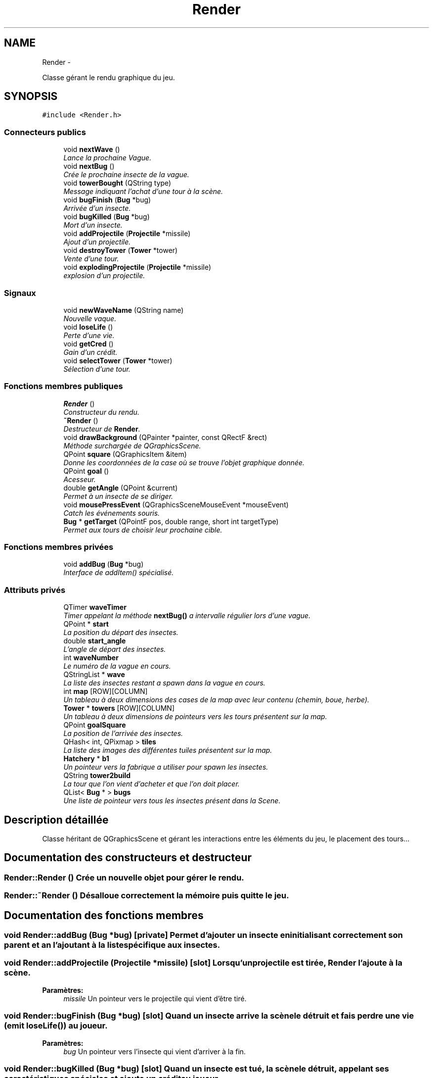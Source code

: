 .TH "Render" 3 "Thu Jun 9 2011" "Version 0.9" "YATD" \" -*- nroff -*-
.ad l
.nh
.SH NAME
Render \- 
.PP
Classe gérant le rendu graphique du jeu.  

.SH SYNOPSIS
.br
.PP
.PP
\fC#include <Render.h>\fP
.SS "Connecteurs publics"

.in +1c
.ti -1c
.RI "void \fBnextWave\fP ()"
.br
.RI "\fILance la prochaine Vague. \fP"
.ti -1c
.RI "void \fBnextBug\fP ()"
.br
.RI "\fICrée le prochaine insecte de la vague. \fP"
.ti -1c
.RI "void \fBtowerBought\fP (QString type)"
.br
.RI "\fIMessage indiquant l'achat d'une tour à la scène. \fP"
.ti -1c
.RI "void \fBbugFinish\fP (\fBBug\fP *bug)"
.br
.RI "\fIArrivée d'un insecte. \fP"
.ti -1c
.RI "void \fBbugKilled\fP (\fBBug\fP *bug)"
.br
.RI "\fIMort d'un insecte. \fP"
.ti -1c
.RI "void \fBaddProjectile\fP (\fBProjectile\fP *missile)"
.br
.RI "\fIAjout d'un projectile. \fP"
.ti -1c
.RI "void \fBdestroyTower\fP (\fBTower\fP *tower)"
.br
.RI "\fIVente d'une tour. \fP"
.ti -1c
.RI "void \fBexplodingProjectile\fP (\fBProjectile\fP *missile)"
.br
.RI "\fIexplosion d'un projectile. \fP"
.in -1c
.SS "Signaux"

.in +1c
.ti -1c
.RI "void \fBnewWaveName\fP (QString name)"
.br
.RI "\fINouvelle vaque. \fP"
.ti -1c
.RI "void \fBloseLife\fP ()"
.br
.RI "\fIPerte d'une vie. \fP"
.ti -1c
.RI "void \fBgetCred\fP ()"
.br
.RI "\fIGain d'un crédit. \fP"
.ti -1c
.RI "void \fBselectTower\fP (\fBTower\fP *tower)"
.br
.RI "\fISélection d'une tour. \fP"
.in -1c
.SS "Fonctions membres publiques"

.in +1c
.ti -1c
.RI "\fBRender\fP ()"
.br
.RI "\fIConstructeur du rendu. \fP"
.ti -1c
.RI "\fB~Render\fP ()"
.br
.RI "\fIDestructeur de \fBRender\fP. \fP"
.ti -1c
.RI "void \fBdrawBackground\fP (QPainter *painter, const QRectF &rect)"
.br
.RI "\fIMéthode surchargée de QGraphicsScene. \fP"
.ti -1c
.RI "QPoint \fBsquare\fP (QGraphicsItem &item)"
.br
.RI "\fIDonne les coordonnées de la case où se trouve l'objet graphique donnée. \fP"
.ti -1c
.RI "QPoint \fBgoal\fP ()"
.br
.RI "\fIAcesseur. \fP"
.ti -1c
.RI "double \fBgetAngle\fP (QPoint &current)"
.br
.RI "\fIPermet à un insecte de se diriger. \fP"
.ti -1c
.RI "void \fBmousePressEvent\fP (QGraphicsSceneMouseEvent *mouseEvent)"
.br
.RI "\fICatch les événements souris. \fP"
.ti -1c
.RI "\fBBug\fP * \fBgetTarget\fP (QPointF pos, double range, short int targetType)"
.br
.RI "\fIPermet aux tours de choisir leur prochaine cible. \fP"
.in -1c
.SS "Fonctions membres privées"

.in +1c
.ti -1c
.RI "void \fBaddBug\fP (\fBBug\fP *bug)"
.br
.RI "\fIInterface de addItem() spécialisé. \fP"
.in -1c
.SS "Attributs privés"

.in +1c
.ti -1c
.RI "QTimer \fBwaveTimer\fP"
.br
.RI "\fITimer appelant la méthode \fBnextBug()\fP a intervalle régulier lors d'une vague. \fP"
.ti -1c
.RI "QPoint * \fBstart\fP"
.br
.RI "\fILa position du départ des insectes. \fP"
.ti -1c
.RI "double \fBstart_angle\fP"
.br
.RI "\fIL'angle de départ des insectes. \fP"
.ti -1c
.RI "int \fBwaveNumber\fP"
.br
.RI "\fILe numéro de la vague en cours. \fP"
.ti -1c
.RI "QStringList * \fBwave\fP"
.br
.RI "\fILa liste des insectes restant a spawn dans la vague en cours. \fP"
.ti -1c
.RI "int \fBmap\fP [ROW][COLUMN]"
.br
.RI "\fIUn tableau à deux dimensions des cases de la map avec leur contenu (chemin, boue, herbe). \fP"
.ti -1c
.RI "\fBTower\fP * \fBtowers\fP [ROW][COLUMN]"
.br
.RI "\fIUn tableau à deux dimensions de pointeurs vers les tours présentent sur la map. \fP"
.ti -1c
.RI "QPoint \fBgoalSquare\fP"
.br
.RI "\fILa position de l'arrivée des insectes. \fP"
.ti -1c
.RI "QHash< int, QPixmap > \fBtiles\fP"
.br
.RI "\fILa liste des images des différentes tuiles présentent sur la map. \fP"
.ti -1c
.RI "\fBHatchery\fP * \fBb1\fP"
.br
.RI "\fIUn pointeur vers la fabrique a utiliser pour spawn les insectes. \fP"
.ti -1c
.RI "QString \fBtower2build\fP"
.br
.RI "\fILa tour que l'on vient d'acheter et que l'on doit placer. \fP"
.ti -1c
.RI "QList< \fBBug\fP * > \fBbugs\fP"
.br
.RI "\fIUne liste de pointeur vers tous les insectes présent dans la Scene. \fP"
.in -1c
.SH "Description détaillée"
.PP 
Classe héritant de QGraphicsScene et gérant les interactions entre les éléments du jeu, le placement des tours... 
.SH "Documentation des constructeurs et destructeur"
.PP 
.SS "Render::Render ()"Crée un nouvelle objet pour gérer le rendu. 
.SS "Render::~Render ()"Désalloue correctement la mémoire puis quitte le jeu. 
.SH "Documentation des fonctions membres"
.PP 
.SS "void Render::addBug (\fBBug\fP *bug)\fC [private]\fP"Permet d'ajouter un insecte en initialisant correctement son parent et an l'ajoutant à la liste spécifique aux insectes. 
.SS "void Render::addProjectile (\fBProjectile\fP *missile)\fC [slot]\fP"Lorsqu'un projectile est tirée, \fBRender\fP l'ajoute à la scène. 
.PP
\fBParamètres:\fP
.RS 4
\fImissile\fP Un pointeur vers le projectile qui vient d'être tiré. 
.RE
.PP

.SS "void Render::bugFinish (\fBBug\fP *bug)\fC [slot]\fP"Quand un insecte arrive la scène le détruit et fais perdre une vie (emit \fBloseLife()\fP) au joueur. 
.PP
\fBParamètres:\fP
.RS 4
\fIbug\fP Un pointeur vers l'insecte qui vient d'arriver à la fin. 
.RE
.PP

.SS "void Render::bugKilled (\fBBug\fP *bug)\fC [slot]\fP"Quand un insecte est tué, la scène le détruit, appelant ses caractéristiques spéciales et ajoute un crédit au joueur. 
.PP
\fBParamètres:\fP
.RS 4
\fIbug\fP Un pointeur vers l'insecte qui vient d'arriver à la fin. 
.RE
.PP

.SS "void Render::destroyTower (\fBTower\fP *tower)\fC [slot]\fP"Lorsqu'une défense est vendu, la scène la détruit. 
.PP
\fBParamètres:\fP
.RS 4
\fItower\fP Un pointeur vers la tour à détruire. 
.RE
.PP

.SS "void Render::drawBackground (QPainter *painter, const QRectF &rect)"Appelé automatiquement par Qt, permet de redessiner le fond de la scène. 
.SS "void Render::explodingProjectile (\fBProjectile\fP *missile)\fC [slot]\fP"Lorsqu'un projectile explose, la scène le détruit. 
.PP
\fBParamètres:\fP
.RS 4
\fImissile\fP Un pointeur vers le projectile à faire exploser. 
.RE
.PP

.SS "double Render::getAngle (QPoint &current)"Donne à un insecte l'angle vers lequel se tourner pour suivre le chemin. 
.PP
\fBParamètres:\fP
.RS 4
\fIcurrent\fP La position actuelle de l'insecte. 
.RE
.PP
\fBRenvoie:\fP
.RS 4
L'angle vers lequel se diriger. 
.RE
.PP

.SS "void Render::getCred ()\fC [signal]\fP"Indique à l'UI de créditer le joueur pour un kill d'insecte. 
.SS "\fBBug\fP * Render::getTarget (QPointFpos, doublerange, short inttargetType)"Donne l'insecte le plus avancé sur le chemin à portée de la tour et d'un type de déplacement permettant d'être touché par la tour. 
.PP
\fBParamètres:\fP
.RS 4
\fIpos\fP La position de la tour. 
.br
\fIrange\fP La portée en case de la tour. 
.br
\fItargetType\fP Le(s) type(s) de cibles que la tour peut attaquer. 
.RE
.PP
\fBRenvoie:\fP
.RS 4
L'insecte à abattre. 
.RE
.PP

.SS "QPoint Render::goal ()"Retourne la position de l'arrivée. 
.PP
\fBRenvoie:\fP
.RS 4
les coordonnées de l'arrivée sous forme d'un QPoint. 
.RE
.PP

.SS "void Render::loseLife ()\fC [signal]\fP"Indique à l'UI que le joueur viens de perdre une vie. 
.SS "void Render::mousePressEvent (QGraphicsSceneMouseEvent *mouseEvent)"Surcharge de la méthode héritée de QGraphicsScene pour gérer les entrées souris. 
.PP
\fBParamètres:\fP
.RS 4
\fImouseEvent\fP L'événement souris générée par Qt. 
.RE
.PP

.SS "void Render::newWaveName (QStringname)\fC [signal]\fP"Indique à l'UI de changer le nom de la vague en cours. 
.PP
\fBParamètres:\fP
.RS 4
\fIname\fP le nom de la nouvelle vague. 
.RE
.PP

.SS "void Render::nextBug ()\fC [slot]\fP"Appelle la fabrique pour spawn l'insecte suivant de la vague donnée par la liste wave. 
.SS "void Render::nextWave ()\fC [slot]\fP"Lance la prochaine Vague en lisant le fichier de conguration dans map/. 
.SS "void Render::selectTower (\fBTower\fP *tower)\fC [signal]\fP"Indique à l'UI que le joueur vient de sélectionner une défense. 
.PP
\fBParamètres:\fP
.RS 4
\fItower\fP Un pointeur vers la défense sélectionnée. 
.RE
.PP

.SS "QPoint Render::square (QGraphicsItem &item)"Donne les coordonnées de la case où se trouve l'objet graphique donnée. 
.PP
\fBParamètres:\fP
.RS 4
\fIitem\fP Un pointeur vers l'objet dont on veut connaitre la position. 
.RE
.PP
\fBRenvoie:\fP
.RS 4
Les coordonnée de la case sous forme d'un QPoint. 
.RE
.PP

.SS "void Render::towerBought (QStringtype)\fC [slot]\fP"Message indiquant l'achat d'une tour à la scène. 
.PP
\fBParamètres:\fP
.RS 4
\fItype\fP Le type de tour à placer. 
.RE
.PP

.SH "Documentation des champs"
.PP 
.SS "\fBHatchery\fP* \fBRender::b1\fP\fC [private]\fP"
.SS "QList<\fBBug\fP *> \fBRender::bugs\fP\fC [private]\fP"
.SS "QPoint \fBRender::goalSquare\fP\fC [private]\fP"
.SS "int \fBRender::map\fP[ROW][COLUMN]\fC [private]\fP"
.SS "QPoint* \fBRender::start\fP\fC [private]\fP"
.SS "double \fBRender::start_angle\fP\fC [private]\fP"
.SS "QHash<int, QPixmap> \fBRender::tiles\fP\fC [private]\fP"
.SS "QString \fBRender::tower2build\fP\fC [private]\fP"
.SS "\fBTower\fP* \fBRender::towers\fP[ROW][COLUMN]\fC [private]\fP"
.SS "QStringList* \fBRender::wave\fP\fC [private]\fP"
.SS "int \fBRender::waveNumber\fP\fC [private]\fP"
.SS "QTimer \fBRender::waveTimer\fP\fC [private]\fP"

.SH "Auteur"
.PP 
Généré automatiquement par Doxygen pour YATD à partir du code source.
